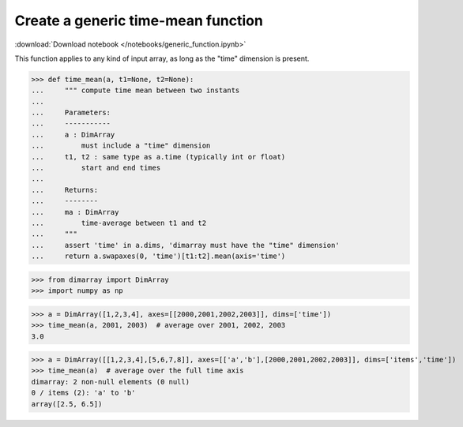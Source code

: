 .. This file was generated automatically from the ipython notebook:
.. notebooks/generic_function.ipynb
.. To modify this file, edit the source notebook and execute "make rst"

.. _page_generic_function:


Create a generic time-mean function
===================================
:download:`Download notebook </notebooks/generic_function.ipynb>` 


This function applies to any kind of input array, as long as the "time" dimension is present. 

>>> def time_mean(a, t1=None, t2=None):
...     """ compute time mean between two instants
...     
...     Parameters:
...     -----------
...     a : DimArray
...         must include a "time" dimension
...     t1, t2 : same type as a.time (typically int or float)
...         start and end times
...     
...     Returns:
...     --------
...     ma : DimArray
...         time-average between t1 and t2
...     """
...     assert 'time' in a.dims, 'dimarray must have the "time" dimension'
...     return a.swapaxes(0, 'time')[t1:t2].mean(axis='time')


>>> from dimarray import DimArray
>>> import numpy as np


>>> a = DimArray([1,2,3,4], axes=[[2000,2001,2002,2003]], dims=['time'])
>>> time_mean(a, 2001, 2003)  # average over 2001, 2002, 2003
3.0

>>> a = DimArray([[1,2,3,4],[5,6,7,8]], axes=[['a','b'],[2000,2001,2002,2003]], dims=['items','time'])
>>> time_mean(a)  # average over the full time axis
dimarray: 2 non-null elements (0 null)
0 / items (2): 'a' to 'b'
array([2.5, 6.5])